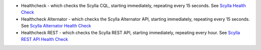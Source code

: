 
* Healthcheck - which checks the Scylla CQL, starting immediately, repeating every 15 seconds. See `Scylla Health Check <../health-check/#scylla-health-check>`_
* Healthcheck Alternator - which checks the Scylla Alternator API, starting immediately, repeating every 15 seconds. See `Scylla Alternator Health Check <../health-check/#scylla-alternator-health-check>`_
* Healthcheck REST - which checks the Scylla REST API, starting immediately, repeating every hour. See `Scylla REST API Health Check <../health-check/#scylla-rest-api-health-check>`_
